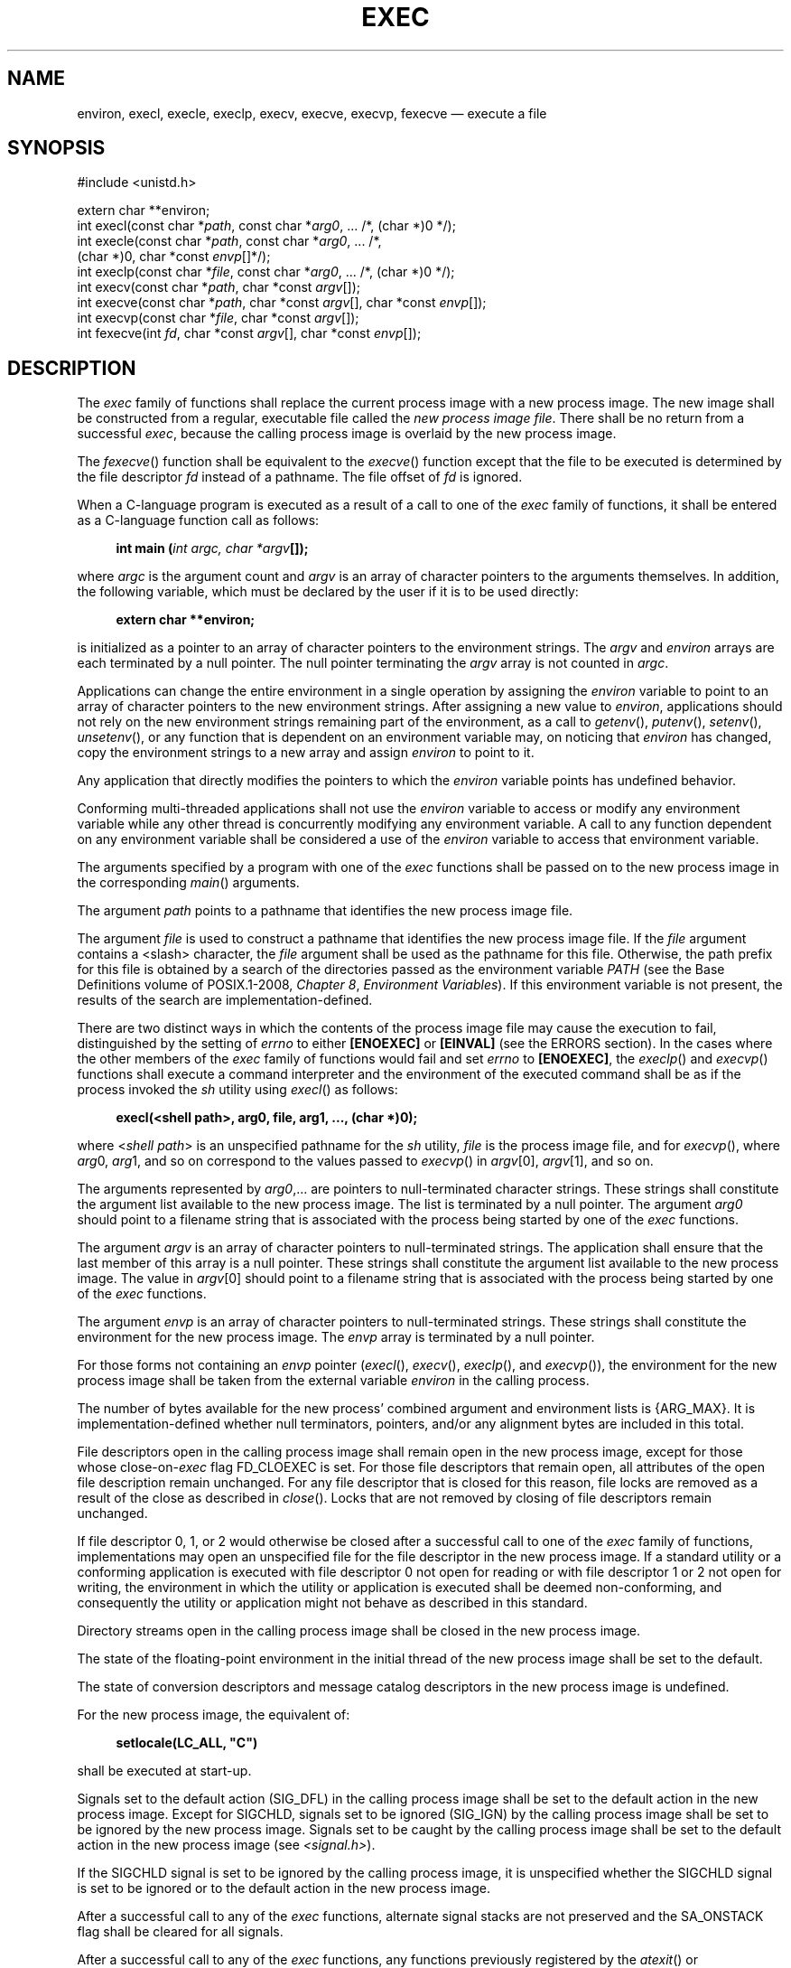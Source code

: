 '\" et
.TH EXEC "3" 2013 "IEEE/The Open Group" "POSIX Programmer's Manual"

.SH NAME
environ,
execl,
execle,
execlp,
execv,
execve,
execvp,
fexecve
\(em execute a file
.SH SYNOPSIS
.LP
.nf
#include <unistd.h>
.P
extern char **environ;
int execl(const char *\fIpath\fP, const char *\fIarg0\fP, ... /*, (char *)0 */);
int execle(const char *\fIpath\fP, const char *\fIarg0\fP, ... /*,
    (char *)0, char *const \fIenvp\fP[]*/);
int execlp(const char *\fIfile\fP, const char *\fIarg0\fP, ... /*, (char *)0 */);
int execv(const char *\fIpath\fP, char *const \fIargv\fP[]);
int execve(const char *\fIpath\fP, char *const \fIargv\fP[], char *const \fIenvp\fP[]);
int execvp(const char *\fIfile\fP, char *const \fIargv\fP[]);
int fexecve(int \fIfd\fP, char *const \fIargv\fP[], char *const \fIenvp\fP[]);
.fi
.SH DESCRIPTION
The
.IR exec
family of functions shall replace the current process image with a new
process image. The new image shall be constructed from a regular,
executable file called the
.IR "new process image file" .
There shall be no return from a successful
.IR exec ,
because the calling process image is overlaid by the new process
image.
.P
The
\fIfexecve\fR()
function shall be equivalent to the
\fIexecve\fR()
function except that the file to be executed is determined by the file
descriptor
.IR fd
instead of a pathname. The file offset of
.IR fd
is ignored.
.P
When a C-language program is executed as a result of a call to one
of the
.IR exec
family of functions, it shall be entered as a C-language function call
as follows:
.sp
.RS 4
.nf
\fB
int main (\fIint argc, char *argv\fP[]);
.fi \fR
.P
.RE
.P
where
.IR argc
is the argument count and
.IR argv
is an array of character pointers to the arguments themselves.
In addition, the following variable, which must be declared by the user
if it is to be used directly:
.sp
.RS 4
.nf
\fB
extern char **environ;
.fi \fR
.P
.RE
.P
is initialized as a pointer to an array of character pointers to the
environment strings. The
.IR argv
and
.IR environ
arrays are each terminated by a null pointer. The null pointer
terminating the
.IR argv
array is not counted in
.IR argc .
.P
Applications can change the entire environment in a single operation by
assigning the
.IR environ
variable to point to an array of character pointers to the new environment
strings. After assigning a new value to
.IR environ ,
applications should not rely on the new environment strings remaining
part of the environment, as a call to
\fIgetenv\fR(),
\fIputenv\fR(),
\fIsetenv\fR(),
\fIunsetenv\fR(),
or any function that is dependent on an environment variable may, on
noticing that
.IR environ
has changed, copy the environment strings to a new array and assign
.IR environ
to point to it.
.P
Any application that directly modifies the pointers to which the
.IR environ
variable points has undefined behavior.
.P
Conforming multi-threaded applications shall not use the
.IR environ
variable to access or modify any environment variable while any other
thread is concurrently modifying any environment variable. A call to
any function dependent on any environment variable shall be considered
a use of the
.IR environ
variable to access that environment variable.
.P
The arguments specified by a program with one of the
.IR exec
functions shall be passed on to the new process image in the
corresponding
\fImain\fR()
arguments.
.P
The argument
.IR path
points to a pathname that identifies the new process image file.
.P
The argument
.IR file
is used to construct a pathname that identifies the new process image
file. If the
.IR file
argument contains a
<slash>
character, the
.IR file
argument shall be used as the pathname for this file. Otherwise, the
path prefix for this file is obtained by a search of the directories
passed as the environment variable
.IR PATH
(see the Base Definitions volume of POSIX.1\(hy2008,
.IR "Chapter 8" ", " "Environment Variables").
If this environment variable is not present, the results
of the search are implementation-defined.
.P
There are two distinct ways in which the contents of the process image
file may cause the execution to fail, distinguished by the setting of
.IR errno
to either
.BR [ENOEXEC] 
or
.BR [EINVAL] 
(see the ERRORS section). In the cases where the other members of the
.IR exec
family of functions would fail and set
.IR errno
to
.BR [ENOEXEC] ,
the
\fIexeclp\fR()
and
\fIexecvp\fR()
functions shall execute a command interpreter and the environment of the
executed command shall be as if the process invoked the
.IR sh
utility using
\fIexecl\fR()
as follows:
.sp
.RS 4
.nf
\fB
execl(<shell path>, arg0, file, arg1, ..., (char *)0);
.fi \fR
.P
.RE
.P
where <\fIshell\ path\fP> is an unspecified pathname for the
.IR sh
utility,
.IR file
is the process image file, and for
\fIexecvp\fR(),
where
.IR arg 0,
.IR arg 1,
and so on correspond to the values passed to
\fIexecvp\fR()
in
.IR argv [0],
.IR argv [1],
and so on.
.P
The arguments represented by
.IR arg0 ,\|.\|.\|.
are pointers to null-terminated character strings. These strings
shall constitute the argument list available to the new process
image. The list is terminated by a null pointer. The argument
.IR arg0
should point to a filename string that is associated with the process
being started by one of the
.IR exec
functions.
.P
The argument
.IR argv
is an array of character pointers to null-terminated strings. The
application shall ensure that the last member of this array is a null
pointer. These strings shall constitute the argument list available to
the new process image. The value in
.IR argv [0]
should point to a filename string that is associated with the process
being started by one of the
.IR exec
functions.
.P
The argument
.IR envp
is an array of character pointers to null-terminated strings. These
strings shall constitute the environment for the new process image.
The
.IR envp
array is terminated by a null pointer.
.P
For those forms not containing an
.IR envp
pointer (\c
\fIexecl\fR(),
\fIexecv\fR(),
\fIexeclp\fR(),
and
\fIexecvp\fR()),
the environment for the new process image shall be taken from the
external variable
.IR environ
in the calling process.
.P
The number of bytes available for the new process' combined argument
and environment lists is
{ARG_MAX}.
It is implementation-defined whether null terminators, pointers,
and/or any alignment bytes are included in this total.
.P
File descriptors open in the calling process image shall remain open in
the new process image, except for those whose close-on-\c
.IR exec
flag FD_CLOEXEC is set.
For those file descriptors that remain open, all attributes of the open
file description remain unchanged. For any file descriptor that is
closed for this reason, file locks are removed as a result of the close
as described in
\fIclose\fR().
Locks that are not removed by closing of file descriptors remain
unchanged.
.P
If file descriptor 0, 1, or 2 would otherwise be closed after a successful
call to one of the
.IR exec
family of functions, implementations may open an unspecified file for
the file descriptor in the new process image. If a standard utility
or a conforming application is executed with file descriptor 0 not
open for reading or with file descriptor 1 or 2 not open for writing,
the environment in which the utility or application is executed shall
be deemed non-conforming, and consequently the utility or application
might not behave as described in this standard.
.P
Directory streams open in the calling process image shall be closed
in the new process image.
.P
The state of the floating-point environment in the initial thread
of the new process image shall be set to the default.
.P
The state of conversion descriptors
and message catalog descriptors in the new process image is undefined.
.P
For the new process image, the equivalent of:
.sp
.RS 4
.nf
\fB
setlocale(LC_ALL, "C")
.fi \fR
.P
.RE
.P
shall be executed at start-up.
.P
Signals set to the default action (SIG_DFL) in the calling process
image shall be set to the default action in the new process image.
Except for SIGCHLD, signals set to be ignored (SIG_IGN) by the calling
process image shall be set to be
ignored by the new process image. Signals set to be caught by the
calling process image shall be set to the default action in the new
process image (see
.IR <signal.h> ).
.P
If the SIGCHLD signal is set to be ignored by the calling process
image, it is unspecified whether the SIGCHLD signal is set to be
ignored or to the default action in the new process image.
.P
After a successful call to any of the
.IR exec
functions, alternate signal stacks are not preserved and the SA_ONSTACK
flag
shall be cleared for all signals.
.P
After a successful call to any of the
.IR exec
functions, any functions previously registered by the
\fIatexit\fR()
or
\fIpthread_atfork\fR()
functions are no longer registered.
.P
If the ST_NOSUID bit is set for the file system containing the new
process
image file, then the effective user ID, effective group ID, saved
set-user-ID, and saved set-group-ID are unchanged in the new process
image. Otherwise,
if the set-user-ID mode bit of the new process image file is set, the
effective user ID of the new process image shall be set to the user ID
of the new process image file. Similarly, if the set-group-ID mode bit
of the new process image file is set, the effective group ID of the new
process image shall be set to the group ID of the new process image
file. The real user ID, real group ID, and supplementary group IDs of
the new process image shall remain the same as those of the calling
process image. The effective user ID and effective group ID of the new
process image shall be saved (as the saved set-user-ID and the saved
set-group-ID) for use by
\fIsetuid\fR().
.P
Any shared memory segments attached to the calling process image
shall not be attached to the new process image.
.P
Any named semaphores open in the calling process shall be closed as
if by appropriate calls to
\fIsem_close\fR().
.P
Any blocks of typed memory that were mapped in the calling process are
unmapped, as if
\fImunmap\fR()
was implicitly called to unmap them.
.P
Memory locks established by the calling process via calls to
\fImlockall\fR()
or
\fImlock\fR()
shall be removed. If locked pages in the address space of the calling
process are also mapped into the address spaces of other processes and
are locked by those processes, the locks established by the other
processes shall be unaffected by the call by this process to the
.IR exec
function. If the
.IR exec
function fails, the effect on memory locks is unspecified.
.P
Memory mappings created in the process are unmapped before the address
space is rebuilt for the new process image.
.P
When the calling process image does not use the SCHED_FIFO, SCHED_RR,
or SCHED_SPORADIC
scheduling policies, the scheduling policy and parameters of the
new process image and the initial thread in that new process image are
implementation-defined.
.P
When the calling process image uses the SCHED_FIFO, SCHED_RR, or
SCHED_SPORADIC scheduling policies, the process policy and scheduling
parameter settings shall not be changed by a call to an
.IR exec
function.
The initial thread in the new process image shall inherit the
process scheduling policy and parameters. It shall have the default
system contention scope, but shall inherit its allocation domain
from the calling process image.
.P
Per-process timers created by the calling process shall be deleted before
replacing the current process image with the new process image.
.P
All open message queue descriptors in the calling process shall be closed,
as described in
\fImq_close\fR().
.P
Any outstanding asynchronous I/O operations may be canceled. Those
asynchronous I/O operations that are not canceled shall complete as if
the
.IR exec
function had not yet occurred, but any associated signal notifications
shall be suppressed. It is unspecified whether the
.IR exec
function itself blocks awaiting such I/O completion. In no event,
however, shall the new process image created by the
.IR exec
function be affected by the presence of outstanding asynchronous I/O
operations at the time the
.IR exec
function is called. Whether any I/O is canceled, and which I/O may be
canceled upon
.IR exec ,
is implementation-defined.
.P
The new process image shall inherit the CPU-time clock of the calling
process image. This inheritance means that the process CPU-time clock
of the process being
.IR exec -ed
shall not be reinitialized or altered as a result of the
.IR exec
function other than to reflect the time spent by the process executing
the
.IR exec
function itself.
.P
The initial value of the CPU-time clock of the initial thread of the
new process image shall be set to zero.
.P
If the calling process is being traced, the new process image shall
continue to be traced into the same trace stream as the original
process image, but the new process image shall not inherit the mapping
of trace event names to trace event type identifiers that was defined
by calls to the
\fIposix_trace_eventid_open\fR()
or the
\fIposix_trace_trid_eventid_open\fR()
functions in the calling process image.
.P
If the calling process is a trace controller process, any trace streams
that were created by the calling process shall be shut down as
described in the
\fIposix_trace_shutdown\fR()
function.
.P
The thread ID of the initial thread in the new process image is
unspecified.
.P
The size and location of the stack on which the initial thread in the
new process image runs is unspecified.
.P
The initial thread in the new process image shall have its cancellation
type set to PTHREAD_CANCEL_DEFERRED and its cancellation state set to
PTHREAD_CANCEL_ENABLED.
.P
The initial thread in the new process image shall have all
thread-specific data values set to NULL and all thread-specific data
keys shall be removed by the call to
.IR exec
without running destructors.
.P
The initial thread in the new process image shall be joinable, as if
created with the
.IR detachstate
attribute set to PTHREAD_CREATE_JOINABLE.
.P
The new process shall inherit at least the following attributes from
the calling process image:
.IP " *" 4
Nice value (see
\fInice\fR())
.IP " *" 4
\fIsemadj\fP values (see
\fIsemop\fR())
.IP " *" 4
Process ID
.IP " *" 4
Parent process ID
.IP " *" 4
Process group ID
.IP " *" 4
Session membership
.IP " *" 4
Real user ID
.IP " *" 4
Real group ID
.IP " *" 4
Supplementary group IDs
.IP " *" 4
Time left until an alarm clock signal (see
\fIalarm\fR())
.IP " *" 4
Current working directory
.IP " *" 4
Root directory
.IP " *" 4
File mode creation mask (see
\fIumask\fR())
.IP " *" 4
File size limit (see
\fIgetrlimit\fR()
and
\fIsetrlimit\fR())
.IP " *" 4
Process signal mask (see
\fIpthread_sigmask\fR())
.IP " *" 4
Pending signal (see
\fIsigpending\fR())
.IP " *" 4
.IR tms_utime ,
.IR tms_stime ,
.IR tms_cutime ,
and
.IR tms_cstime
(see
\fItimes\fR())
.IP " *" 4
Resource limits
.IP " *" 4
Controlling terminal
.IP " *" 4
Interval timers
.P
The initial thread of the new process shall inherit at least the
following attributes from the calling thread:
.IP " *" 4
Signal mask (see
\fIsigprocmask\fR()
and
\fIpthread_sigmask\fR())
.IP " *" 4
Pending signals (see
\fIsigpending\fR())
.P
All other process attributes defined in this volume of POSIX.1\(hy2008 shall be inherited in the
new process image from the old process image. All other thread
attributes defined in this volume of POSIX.1\(hy2008 shall be inherited in the initial thread in
the new process image from the calling thread in the old process image.
The inheritance of process or thread attributes not defined by this volume of POSIX.1\(hy2008 is
implementation-defined.
.P
A call to any
.IR exec
function from a process with more than one thread shall result in all
threads being terminated and the new executable image being loaded and
executed. No destructor functions or cleanup handlers shall be called.
.P
Upon successful completion, the
.IR exec
functions shall mark for update the last data access timestamp
of the file. If an
.IR exec
function failed but was able to locate the process image file, whether the
last data access timestamp is marked for update is unspecified. Should the
.IR exec
function succeed, the process image file shall be considered to have been
opened with
\fIopen\fR().
The corresponding
\fIclose\fR()
shall be considered to occur at a time after this open, but before process
termination or successful completion of a subsequent call to one of the
.IR exec
functions,
\fIposix_spawn\fR(),
or
\fIposix_spawnp\fR().
The
.IR argv [\|]
and
.IR envp [\|]
arrays of pointers and the strings to which those arrays point shall
not be modified by a call to one of the
.IR exec
functions, except as a consequence of replacing the process image.
.P
The saved resource limits in the new process image are set to be a copy
of the process' corresponding hard and soft limits.
.SH "RETURN VALUE"
If one of the
.IR exec
functions returns to the calling process image, an error has occurred;
the return value shall be \(mi1, and
.IR errno
shall be set to indicate the error.
.SH ERRORS
The
.IR exec
functions shall fail if:
.TP
.BR E2BIG
The number of bytes used by the new process image's argument list and
environment list is greater than the system-imposed limit of
{ARG_MAX}
bytes.
.TP
.BR EACCES
The new process image file is not a regular file and the implementation
does not support execution of files of its type.
.TP
.BR EINVAL
The new process image file has appropriate privileges and has a
recognized executable binary format, but the system does not support
execution of a file with this format.
.P
The
.IR exec
functions, except for
\fIfexecve\fR(),
shall fail if:
.TP
.BR EACCES
Search permission is denied for a directory listed in the new process
image file's path prefix, or the new process image file denies execution
permission.
.TP
.BR ELOOP
A loop exists in symbolic links encountered during resolution of the
.IR path
or
.IR file
argument.
.TP
.BR ENAMETOOLONG
.br
The length of a component of a pathname is longer than
{NAME_MAX}.
.TP
.BR ENOENT
A component of
.IR path
or
.IR file
does not name an existing file or
.IR path
or
.IR file
is an empty string.
.TP
.BR ENOTDIR
A component of the new process image file's path prefix names an existing
file that is neither a directory nor a symbolic link to a directory,
or the new process image file's pathname contains at least one non-\c
<slash>
character and ends with one or more trailing
<slash>
characters and the last pathname component names an existing file that
is neither a directory nor a symbolic link to a directory.
.P
The
.IR exec
functions, except for
\fIexeclp\fR()
and
\fIexecvp\fR(),
shall fail if:
.TP
.BR ENOEXEC
The new process image file has the appropriate access permission but
has an unrecognized format.
.P
The
\fIfexecve\fR()
function shall fail if:
.TP
.BR EBADF
The
.IR fd
argument is not a valid file descriptor open for executing.
.P
The
.IR exec
functions may fail if:
.TP
.BR ENOMEM
The new process image requires more memory than is allowed by
the hardware or system-imposed memory management constraints.
.P
The
.IR exec
functions, except for
\fIfexecve\fR(),
may fail if:
.TP
.BR ELOOP
More than
{SYMLOOP_MAX}
symbolic links were encountered during resolution of the
.IR path
or
.IR file
argument.
.TP
.BR ENAMETOOLONG
.br
The length of the
.IR path
argument or the length of the pathname constructed from the
.IR file
argument exceeds
{PATH_MAX},
or pathname resolution of a symbolic link produced an intermediate result
with a length that exceeds
{PATH_MAX}.
.TP
.BR ETXTBSY
The new process image file is a pure procedure (shared text) file that
is currently open for writing by some process.
.LP
.IR "The following sections are informative."
.SH EXAMPLES
.SS "Using execl(\|)"
.P
The following example executes the
.IR ls
command, specifying the pathname of the executable (\c
.BR /bin/ls )
and using arguments supplied directly to the command to produce
single-column output.
.sp
.RS 4
.nf
\fB
#include <unistd.h>
.P
int ret;
\&...
ret = execl ("/bin/ls", "ls", "-1", (char *)0);
.fi \fR
.P
.RE
.SS "Using execle(\|)"
.P
The following example is similar to
.IR "Using execl(\|)".
In addition, it specifies the environment for the new process image
using the
.IR env
argument.
.sp
.RS 4
.nf
\fB
#include <unistd.h>
.P
int ret;
char *env[] = { "HOME=/usr/home", "LOGNAME=home", (char *)0 };
\&...
ret = execle ("/bin/ls", "ls", "-l", (char *)0, env);
.fi \fR
.P
.RE
.SS "Using execlp(\|)"
.P
The following example searches for the location of the
.IR ls
command among the directories specified by the
.IR PATH
environment variable.
.sp
.RS 4
.nf
\fB
#include <unistd.h>
.P
int ret;
\&...
ret = execlp ("ls", "ls", "-l", (char *)0);
.fi \fR
.P
.RE
.SS "Using execv(\|)"
.P
The following example passes arguments to the
.IR ls
command in the
.IR cmd
array.
.sp
.RS 4
.nf
\fB
#include <unistd.h>
.P
int ret;
char *cmd[] = { "ls", "-l", (char *)0 };
\&...
ret = execv ("/bin/ls", cmd);
.fi \fR
.P
.RE
.SS "Using execve(\|)"
.P
The following example passes arguments to the
.IR ls
command in the
.IR cmd
array, and specifies the environment for the new process image using the
.IR env
argument.
.sp
.RS 4
.nf
\fB
#include <unistd.h>
.P
int ret;
char *cmd[] = { "ls", "-l", (char *)0 };
char *env[] = { "HOME=/usr/home", "LOGNAME=home", (char *)0 };
\&...
ret = execve ("/bin/ls", cmd, env);
.fi \fR
.P
.RE
.SS "Using execvp(\|)"
.P
The following example searches for the location of the
.IR ls
command among the directories specified by the
.IR PATH
environment variable, and passes arguments to the
.IR ls
command in the
.IR cmd
array.
.sp
.RS 4
.nf
\fB
#include <unistd.h>
.P
int ret;
char *cmd[] = { "ls", "-l", (char *)0 };
\&...
ret = execvp ("ls", cmd);
.fi \fR
.P
.RE
.SH "APPLICATION USAGE"
As the state of conversion descriptors and message catalog
descriptors in the new process image is undefined, conforming
applications should not rely on their use and should close them prior
to calling one of the
.IR exec
functions.
.P
Applications that require other than the default POSIX locale as the
global locale in the new process image should call
\fIsetlocale\fR()
with the appropriate parameters.
.P
When assigning a new value to the
.IR environ
variable, applications should ensure that the environment to which it
will point contains at least the following:
.IP " 1." 4
Any implementation-defined variables required by the implementation to
provide a conforming environment. See the _CS_V7_ENV entry in
.IR <unistd.h> 
and
\fIconfstr\fR()
for details.
.IP " 2." 4
A value for
.IR PATH
which finds conforming versions of all standard utilities before any
other versions.
.P
The same constraint applies to the
.IR envp
array passed to
\fIexecle\fR()
or
\fIexecve\fR(),
in order to ensure that the new process image is invoked in a conforming
environment.
.P
Applications should not execute programs with file descriptor 0 not open
for reading or with file descriptor 1 or 2 not open for writing, as this
might cause the executed program to misbehave. In order not to pass on
these file descriptors to an executed program, applications should not
just close them but should reopen them on, for example,
.BR /dev/null .
Some implementations may reopen them automatically, but applications
should not rely on this being done.
.P
If an application wants to perform a checksum test of the file being
executed before executing it, the file will need to be opened with read
permission to perform the checksum test.
.P
Since execute permission is checked by
\fIfexecve\fR(),
the file description
.IR fd
need not have been opened with the O_EXEC flag. However, if the file
to be executed denies read and write permission for the process
preparing to do the
.IR exec ,
the only way to provide the
.IR fd
to
\fIfexecve\fR()
will be to use the O_EXEC flag when opening
.IR fd .
In this case, the application will not be able to perform a checksum
test since it will not be able to read the contents of the file.
.P
Note that when a file descriptor is opened with O_RDONLY, O_RDWR, or
O_WRONLY mode, the file descriptor can be used to read, read and write,
or write the file, respectively, even if the mode of the file changes
after the file was opened. Using the O_EXEC open mode is different;
\fIfexecve\fR()
will ignore the mode that was used when the file descriptor was opened
and the
.IR exec
will fail if the mode of the file associated with
.IR fd
does not grant execute permission to the calling process at the time
\fIfexecve\fR()
is called.
.SH RATIONALE
Early proposals required that the value of
.IR argc
passed to
\fImain\fR()
be ``one or greater''. This was driven by the same requirement in
drafts of the ISO\ C standard.
In fact, historical implementations have passed a value of zero when no
arguments are supplied to the caller of the
.IR exec
functions. This requirement was removed from the ISO\ C standard and subsequently
removed from this volume of POSIX.1\(hy2008 as well. The wording, in particular the use of the
word \fIshould\fP, requires a Strictly Conforming POSIX Application
to pass at least one argument to the
.IR exec
function, thus guaranteeing that
.IR argc
be one or greater when invoked by such an application. In fact, this is
good practice, since many existing applications reference
.IR argv [0]
without first checking the value of
.IR argc .
.P
The requirement on a Strictly Conforming POSIX Application also states
that the value passed as the first argument be a filename string
associated with the process being started. Although some existing
applications pass a pathname rather than a filename string in some
circumstances, a filename string is more generally useful, since the
common usage of
.IR argv [0]
is in printing diagnostics. In some cases the filename passed is not
the actual filename of the file; for example, many implementations of the
.IR login
utility use a convention of prefixing a
<hyphen>
(\c
.BR '\(hy' )
to the actual filename, which indicates to the command interpreter being
invoked that it is a ``login shell''.
.P
Historically, there have been two ways that implementations can
.IR exec
shell scripts.
.P
One common historical implementation is that the
\fIexecl\fR(),
\fIexecv\fR(),
\fIexecle\fR(),
and
\fIexecve\fR()
functions return an
.BR [ENOEXEC] 
error for any file not recognizable as executable, including a shell
script. When the
\fIexeclp\fR()
and
\fIexecvp\fR()
functions encounter such a file, they assume the file to be a shell
script and invoke a known command interpreter to interpret such files.
This is now required by POSIX.1\(hy2008. These implementations of
\fIexecvp\fR()
and
\fIexeclp\fR()
only give the
.BR [ENOEXEC] 
error in the rare case of a problem with the command interpreter's
executable file. Because of these implementations, the
.BR [ENOEXEC] 
error is not mentioned for
\fIexeclp\fR()
or
\fIexecvp\fR(),
although implementations can still give it.
.P
Another way that some historical implementations handle shell scripts
is by recognizing the first two bytes of the file as the character
string
.BR \(dq#!\(dq 
and using the remainder of the first line of the file as the name of
the command interpreter to execute.
.P
One potential source of confusion noted by the standard developers
is over how the contents of a process image file affect the behavior
of the
.IR exec
family of functions. The following is a description of the actions
taken:
.IP " 1." 4
If the process image file is a valid executable (in a format that is
executable and valid and having appropriate privileges) for this
system, then the system executes the file.
.IP " 2." 4
If the process image file has appropriate privileges and is in a format
that is executable but not valid for this system (such as a recognized
binary for another architecture), then this is an error and
.IR errno
is set to
.BR [EINVAL] 
(see later RATIONALE on
.BR [EINVAL] ).
.IP " 3." 4
If the process image file has appropriate privileges but is not
otherwise recognized:
.RS 4 
.IP " a." 4
If this is a call to
\fIexeclp\fR()
or
\fIexecvp\fR(),
then they invoke a command interpreter assuming that the process image
file is a shell script.
.IP " b." 4
If this is not a call to
\fIexeclp\fR()
or
\fIexecvp\fR(),
then an error occurs and
.IR errno
is set to
.BR [ENOEXEC] .
.RE
.P
Applications that do not require to access their arguments may use
the form:
.sp
.RS 4
.nf
\fB
main(void)
.fi \fR
.P
.RE
as specified in the ISO\ C standard. However, the implementation will always
provide the two arguments
.IR argc
and
.IR argv ,
even if they are not used.
.P
Some implementations provide a third argument to
\fImain\fR()
called
.IR envp .
This is defined as a pointer to the environment. The ISO\ C standard
specifies invoking
\fImain\fR()
with two arguments, so implementations must support applications
written this way. Since this volume of POSIX.1\(hy2008 defines the global variable
.IR environ ,
which is also provided by historical implementations and can be used
anywhere that
.IR envp
could be used, there is no functional need for the
.IR envp
argument. Applications should use the
\fIgetenv\fR()
function rather than accessing the environment directly via either
.IR envp
or
.IR environ .
Implementations are required to support the two-argument calling
sequence, but this does not prohibit an implementation from supporting
.IR envp
as an optional third argument.
.P
This volume of POSIX.1\(hy2008 specifies that signals set to SIG_IGN
remain set to SIG_IGN, and that the new process image inherits the
signal mask of the thread that called
.IR exec
in the old process image. This is consistent with historical
implementations, and it permits some useful functionality, such as the
.IR nohup
command. However, it should be noted that many existing applications
wrongly assume that they start with certain signals set to the default
action and/or unblocked. In particular, applications written with a
simpler signal model that does not include blocking of signals, such as
the one in the ISO\ C standard, may not behave properly if invoked with some
signals blocked. Therefore, it is best not to block or ignore signals
across
.IR exec s
without explicit reason to do so, and especially not to block signals
across
.IR exec s
of arbitrary (not closely cooperating) programs.
.P
The
.IR exec
functions always save the value of the effective user ID
and effective group ID
of the process at the completion of the
.IR exec ,
whether or not the set-user-ID
or the set-group-ID
bit of the process image file is set.
.P
The statement about
.IR argv [\|]
and
.IR envp [\|]
being constants is included to make explicit to future writers of
language bindings that these objects are completely constant. Due to a
limitation of the ISO\ C standard, it is not possible to state that idea in
standard C. Specifying two levels of
.IR const \(mi\c
.IR qualification
for the
.IR argv [\|]
and
.IR envp [\|]
parameters for the
.IR exec
functions may seem to be the natural choice, given that these functions
do not modify either the array of pointers or the characters to which
the function points, but this would disallow existing correct code.
Instead, only the array of pointers is noted as constant. The table of
assignment compatibility for
.IR dst =\c
.IR src
derived from the ISO\ C standard summarizes the compatibility:
.TS
box tab(!) center;
r | lB | lB | lB | lB
lB | c | c | c | c.
\fIdst\fP:!char *[\|]!const char *[\|]!char *const[\|]!const char *const[\|]
_
\fIsrc\fP:
char *[\|]!VALID!\(em!VALID!\(em
const char *[\|]!\(em!VALID!\(em!VALID
char * const [\|]!\(em!\(em!VALID!\(em
const char *const[\|]!\(em!\(em!\(em!VALID
.TE
.P
Since all existing code has a source type matching the first row, the
column that gives the most valid combinations is the third column. The
only other possibility is the fourth column, but using it would require
a cast on the
.IR argv
or
.IR envp
arguments. It is unfortunate that the fourth column cannot be used,
because the declaration a non-expert would naturally use would be that
in the second row.
.P
The ISO\ C standard and this volume of POSIX.1\(hy2008 do not conflict on the use of
.IR environ ,
but some historical implementations of
.IR environ
may cause a conflict. As long as
.IR environ
is treated in the same way as an entry point (for example,
\fIfork\fR()),
it conforms to both standards. A library can contain
\fIfork\fR(),
but if there is a user-provided
\fIfork\fR(),
that
\fIfork\fR()
is given precedence and no problem ensues. The situation is similar
for
.IR environ :
the definition in this volume of POSIX.1\(hy2008 is to be used if there is no user-provided
.IR environ
to take precedence. At least three implementations are known to exist
that solve this problem.
.TP
.BR E2BIG
The limit
{ARG_MAX}
applies not just to the size of the argument list, but to the sum of
that and the size of the environment list.
.TP
.BR EFAULT
Some historical systems return
.BR [EFAULT] 
rather than
.BR [ENOEXEC] 
when the new process image file is corrupted. They are non-conforming.
.TP
.BR EINVAL
This error condition was added to POSIX.1\(hy2008 to allow an implementation to
detect executable files generated for different architectures, and
indicate this situation to the application. Historical implementations
of shells,
\fIexecvp\fR(),
and
\fIexeclp\fR()
that encounter an
.BR [ENOEXEC] 
error will execute a shell on the assumption that the file is a shell
script. This will not produce the desired effect when the file is a
valid executable for a different architecture. An implementation may
now choose to avoid this problem by returning
.BR [EINVAL] 
when a valid executable for a different architecture is encountered.
Some historical implementations return
.BR [EINVAL] 
to indicate that the
.IR path
argument contains a character with the high order bit set. The
standard developers chose to deviate from historical practice for the
following reasons:
.RS 12 
.IP " 1." 4
The new utilization of
.BR [EINVAL] 
will provide some measure of utility to the user community.
.IP " 2." 4
Historical use of
.BR [EINVAL] 
is not acceptable in an internationalized operating environment.
.RE
.TP
.BR ENAMETOOLONG
.br
Since the file pathname may be constructed by taking elements in the
.IR PATH
variable and putting them together with the filename, the
.BR [ENAMETOOLONG] 
error condition could also be reached this way.
.TP
.BR ETXTBSY
System V returns this error when the executable file is currently open
for writing by some process. This volume of POSIX.1\(hy2008 neither requires nor prohibits this
behavior.
.P
Other systems (such as System V) may return
.BR [EINTR] 
from
.IR exec .
This is not addressed by this volume of POSIX.1\(hy2008, but implementations may have a
window between the call to
.IR exec
and the time that a signal could cause one of the
.IR exec
calls to return with
.BR [EINTR] .
.P
An explicit statement regarding the floating-point environment (as
defined in the
.IR <fenv.h> 
header) was added to make it clear that the floating-point environment
is set to its default when a call to one of the
.IR exec
functions succeeds. The requirements for inheritance or setting to the
default for other process and thread start-up functions is covered by
more generic statements in their descriptions and can be summarized as
follows:
.IP "\fIposix_spawn\fR\^(\|)" 14
Set to default.
.IP "\fIfork\fR\^(\|)" 14
Inherit.
.IP "\fIpthread_create\fR\^(\|)" 14
Inherit.
.P
The purpose of the
\fIfexecve\fR()
function is to enable executing a file which has been verified to be
the intended file. It is possible to actively check the file by reading
from the file descriptor and be sure that the file is not exchanged for
another between the reading and the execution. Alternatively, an
function like
\fIopenat\fR()
can be used to open a file which has been found by reading the content
of a directory using
\fIreaddir\fR().
.SH "FUTURE DIRECTIONS"
None.
.SH "SEE ALSO"
.ad l
.IR "\fIalarm\fR\^(\|)",
.IR "\fIatexit\fR\^(\|)",
.IR "\fIchmod\fR\^(\|)",
.IR "\fIclose\fR\^(\|)",
.IR "\fIconfstr\fR\^(\|)",
.IR "\fIexit\fR\^(\|)",
.IR "\fIfcntl\fR\^(\|)",
.IR "\fIfork\fR\^(\|)",
.IR "\fIfstatvfs\fR\^(\|)",
.IR "\fIgetenv\fR\^(\|)",
.IR "\fIgetitimer\fR\^(\|)",
.IR "\fIgetrlimit\fR\^(\|)",
.IR "\fImknod\fR\^(\|)",
.IR "\fImmap\fR\^(\|)",
.IR "\fInice\fR\^(\|)",
.IR "\fIopen\fR\^(\|)",
.IR "\fIposix_spawn\fR\^(\|)",
.IR "\fIposix_trace_create\fR\^(\|)",
.IR "\fIposix_trace_event\fR\^(\|)",
.IR "\fIposix_trace_eventid_equal\fR\^(\|)",
.IR "\fIpthread_atfork\fR\^(\|)",
.IR "\fIpthread_sigmask\fR\^(\|)",
.IR "\fIputenv\fR\^(\|)",
.IR "\fIreaddir\fR\^(\|)",
.IR "\fIsemop\fR\^(\|)",
.IR "\fIsetlocale\fR\^(\|)",
.IR "\fIshmat\fR\^(\|)",
.IR "\fIsigaction\fR\^(\|)",
.IR "\fIsigaltstack\fR\^(\|)",
.IR "\fIsigpending\fR\^(\|)",
.IR "\fIsystem\fR\^(\|)",
.IR "\fItimes\fR\^(\|)",
.IR "\fIulimit\fR\^(\|)",
.IR "\fIumask\fR\^(\|)"
.ad b
.P
The Base Definitions volume of POSIX.1\(hy2008,
.IR "Chapter 8" ", " "Environment Variables",
.IR "\fB<unistd.h>\fP"
.SH COPYRIGHT
Portions of this text are reprinted and reproduced in electronic form
from IEEE Std 1003.1, 2013 Edition, Standard for Information Technology
-- Portable Operating System Interface (POSIX), The Open Group Base
Specifications Issue 7, Copyright (C) 2013 by the Institute of
Electrical and Electronics Engineers, Inc and The Open Group.
(This is POSIX.1-2008 with the 2013 Technical Corrigendum 1 applied.) In the
event of any discrepancy between this version and the original IEEE and
The Open Group Standard, the original IEEE and The Open Group Standard
is the referee document. The original Standard can be obtained online at
http://www.unix.org/online.html .

Any typographical or formatting errors that appear
in this page are most likely
to have been introduced during the conversion of the source files to
man page format. To report such errors, see
https://www.kernel.org/doc/man-pages/reporting_bugs.html .
